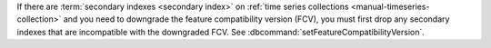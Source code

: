 If there are :term:`secondary indexes <secondary index>` on :ref:`time
series collections <manual-timeseries-collection>` and you need to
downgrade the feature compatibility version (FCV), you must first drop
any secondary indexes that are incompatible with the downgraded FCV.
See :dbcommand:`setFeatureCompatibilityVersion`.

